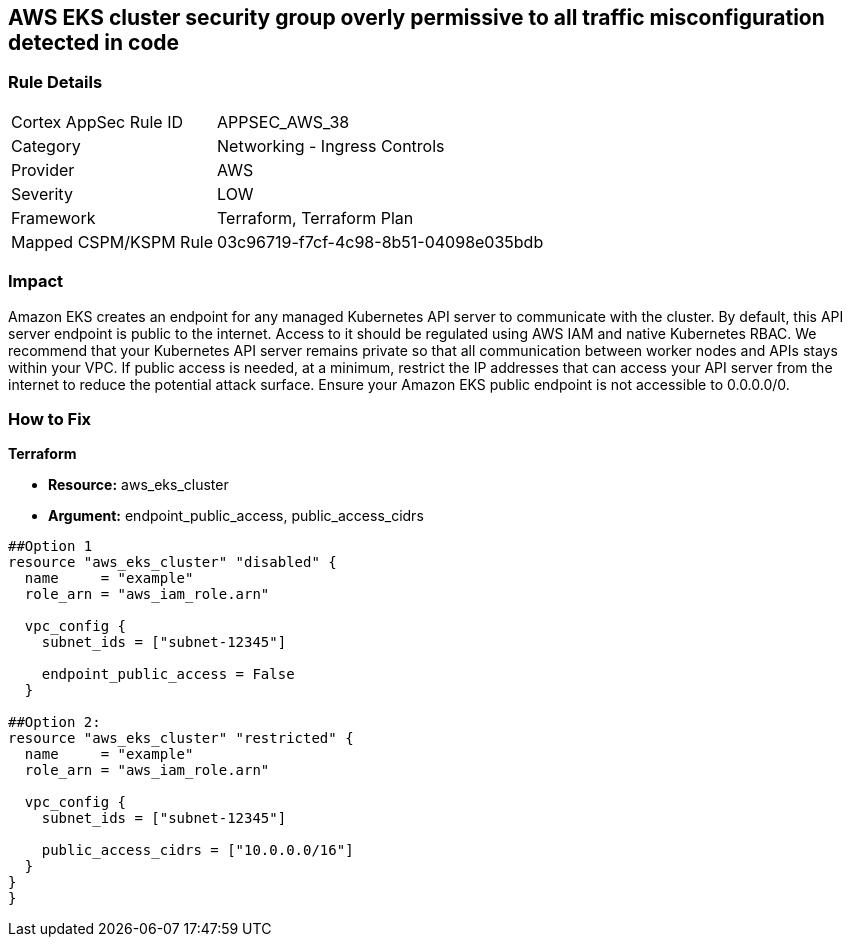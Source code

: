 == AWS EKS cluster security group overly permissive to all traffic misconfiguration detected in code


=== Rule Details

[cols="1,2"]
|===
|Cortex AppSec Rule ID |APPSEC_AWS_38
|Category |Networking - Ingress Controls
|Provider |AWS
|Severity |LOW
|Framework |Terraform, Terraform Plan
|Mapped CSPM/KSPM Rule |03c96719-f7cf-4c98-8b51-04098e035bdb
|===


=== Impact
Amazon EKS creates an endpoint for any managed Kubernetes API server to communicate with the cluster.
By default, this API server endpoint is public to the internet.
Access to it should be regulated using AWS IAM and native Kubernetes RBAC.
We recommend that your Kubernetes API server remains private so that all communication between worker nodes and APIs stays within your VPC.
If public access is needed, at a minimum, restrict the IP addresses that can access your API server from the internet to reduce the potential attack surface.
Ensure your Amazon EKS public endpoint is not accessible to 0.0.0.0/0.

=== How to Fix


*Terraform* 


* *Resource:* aws_eks_cluster
* *Argument:* endpoint_public_access, public_access_cidrs

[source,go]
----
##Option 1
resource "aws_eks_cluster" "disabled" {
  name     = "example"
  role_arn = "aws_iam_role.arn"

  vpc_config {
    subnet_ids = ["subnet-12345"]

    endpoint_public_access = False
  }

##Option 2:
resource "aws_eks_cluster" "restricted" {
  name     = "example"
  role_arn = "aws_iam_role.arn"

  vpc_config {
    subnet_ids = ["subnet-12345"]

    public_access_cidrs = ["10.0.0.0/16"]
  }
}
}
----
